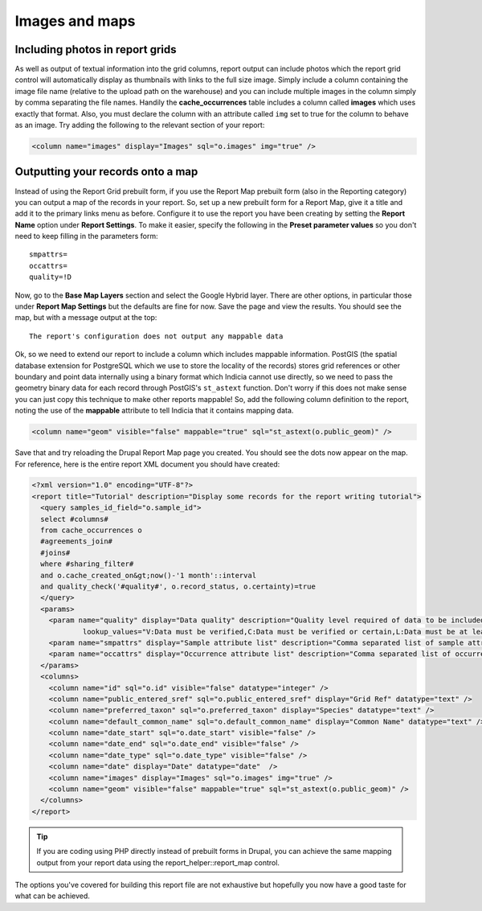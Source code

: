 Images and maps
---------------

Including photos in report grids
================================

As well as output of textual information into the grid columns, report output 
can include photos which the report grid control will automatically display as 
thumbnails with links to the full size image. Simply include a column containing 
the image file name (relative to the upload path on the warehouse) and you can 
include multiple images in the column simply by comma separating the file names. 
Handily the **cache_occurrences** table includes a column called **images** 
which uses exactly that format. Also, you must declare the column with an 
attribute called ``img`` set to true for the column to behave as an image. Try 
adding the following to the relevant section of your report: 

.. code-block:: xml

  <column name="images" display="Images" sql="o.images" img="true" />
   
Outputting your records onto a map
==================================

Instead of using the Report Grid prebuilt form, if you use the Report Map 
prebuilt form (also in the Reporting category) you can output a map of the 
records in your report. So, set up a new prebuilt form for a Report Map, give it 
a title and add it to the primary links menu as before. Configure it to use the 
report you have been creating by setting the **Report Name** option under 
**Report Settings**. To make it easier, specify the following in the **Preset 
parameter values** so you don't need to keep filling in the parameters form:: 

  smpattrs=
  occattrs=
  quality=!D
  
Now, go to the **Base Map Layers** section and select the Google Hybrid layer. 
There are other options, in particular those under **Report Map Settings** but 
the defaults are fine for now. Save the page and view the results. You should 
see the map, but with a message output at the top:: 

  The report's configuration does not output any mappable data
  
Ok, so we need to extend our report to include a column which includes mappable 
information. PostGIS (the spatial database extension for PostgreSQL which we use 
to store the locality of the records) stores grid references or other boundary 
and point data internally using a binary format which Indicia cannot use 
directly, so we need to pass the geometry binary data for each record through 
PostGIS's ``st_astext`` function. Don't worry if this does not make sense you 
can just copy this technique to make other reports mappable! So, add the 
following column definition to the report, noting the use of the **mappable** 
attribute to tell Indicia that it contains mapping data. 

.. code-block:: xml

  <column name="geom" visible="false" mappable="true" sql="st_astext(o.public_geom)" />
  
Save that and try reloading the Drupal Report Map page you created. You should see the dots now appear on the map. For reference, here is the entire report XML document you should have created:

.. code-block:: xml

  <?xml version="1.0" encoding="UTF-8"?>
  <report title="Tutorial" description="Display some records for the report writing tutorial">
    <query samples_id_field="o.sample_id">
    select #columns#
    from cache_occurrences o
    #agreements_join#
    #joins#
    where #sharing_filter# 
    and o.cache_created_on&gt;now()-'1 month'::interval
    and quality_check('#quality#', o.record_status, o.certainty)=true
    </query>
    <params>
      <param name="quality" display="Data quality" description="Quality level required of data to be included in the map." datatype="lookup" 
              lookup_values="V:Data must be verified,C:Data must be verified or certain,L:Data must be at least likely,!D:Include anything not dubious or rejected,!R:Include anything not rejected" />
      <param name="smpattrs" display="Sample attribute list" description="Comma separated list of sample attribute IDs to include" datatype="smpattrs" />
      <param name="occattrs" display="Occurrence attribute list" description="Comma separated list of occurrence attribute IDs to include" datatype="occattrs" />
    </params>
    <columns>
      <column name="id" sql="o.id" visible="false" datatype="integer" />
      <column name="public_entered_sref" sql="o.public_entered_sref" display="Grid Ref" datatype="text" />
      <column name="preferred_taxon" sql="o.preferred_taxon" display="Species" datatype="text" />
      <column name="default_common_name" sql="o.default_common_name" display="Common Name" datatype="text" />
      <column name="date_start" sql="o.date_start" visible="false" />
      <column name="date_end" sql="o.date_end" visible="false" />
      <column name="date_type" sql="o.date_type" visible="false" />
      <column name="date" display="Date" datatype="date"  />
      <column name="images" display="Images" sql="o.images" img="true" />
      <column name="geom" visible="false" mappable="true" sql="st_astext(o.public_geom)" />
    </columns>
  </report>

.. tip::

  If you are coding using PHP directly instead of prebuilt forms in Drupal, you 
  can achieve the same mapping output from your report data using the 
  report_helper::report_map control. 

The options you've covered for building this report file are not exhaustive but 
hopefully you now have a good taste for what can be achieved. 